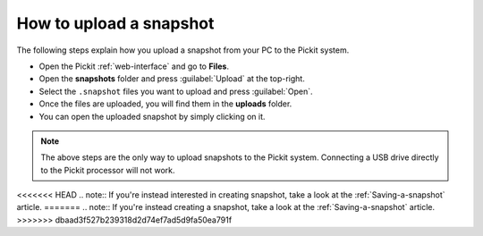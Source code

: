 .. _how-to-upload-a-snapshot:

How to upload a snapshot
========================

The following steps explain how you upload a snapshot from your PC to the Pickit system.

- Open the Pickit :ref:`web-interface` and go to **Files**.
- Open the **snapshots** folder and press :guilabel:`Upload` at the top-right.
- Select the ``.snapshot`` files you want to upload and press :guilabel:`Open`.
- Once the files are uploaded, you will find them in the **uploads** folder.
- You can open the uploaded snapshot by simply clicking on it.

.. note:: The above steps are the only way to upload snapshots to the Pickit system. 
   Connecting a USB drive directly to the Pickit processor will not work.

<<<<<<< HEAD
.. note:: If you're instead interested in creating snapshot, take a look at the :ref:`Saving-a-snapshot` article.
=======
.. note:: If you're instead creating a snapshot, take a look at the :ref:`Saving-a-snapshot` article.
>>>>>>> dbaad3f527b239318d2d74ef7ad5d9fa50ea791f
